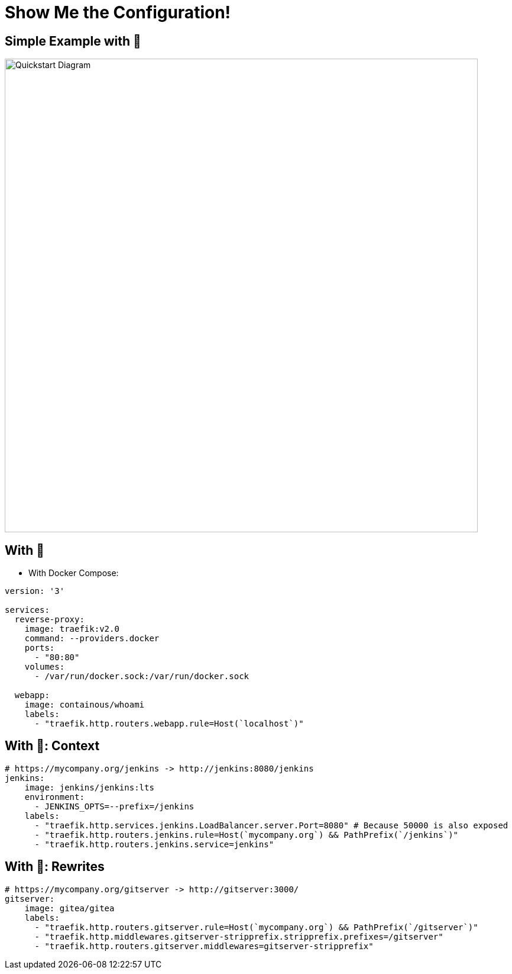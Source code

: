 
[{invert}]
= Show Me the Configuration!

[{invert}]
== Simple Example with 🐳

image::quickstart-diagram.png["Quickstart Diagram",width=800]

== With 🐳

* With Docker Compose:

[source,yaml]
----
version: '3'

services:
  reverse-proxy:
    image: traefik:v2.0
    command: --providers.docker 
    ports:
      - "80:80"
    volumes:
      - /var/run/docker.sock:/var/run/docker.sock

  webapp:
    image: containous/whoami
    labels:
      - "traefik.http.routers.webapp.rule=Host(`localhost`)"
----

== With 🐳: Context

[source,yaml]
----
# https://mycompany.org/jenkins -> http://jenkins:8080/jenkins
jenkins:
    image: jenkins/jenkins:lts
    environment:
      - JENKINS_OPTS=--prefix=/jenkins
    labels:
      - "traefik.http.services.jenkins.LoadBalancer.server.Port=8080" # Because 50000 is also exposed
      - "traefik.http.routers.jenkins.rule=Host(`mycompany.org`) && PathPrefix(`/jenkins`)"
      - "traefik.http.routers.jenkins.service=jenkins"
----

== With 🐳: Rewrites

[source,yaml]
----
# https://mycompany.org/gitserver -> http://gitserver:3000/
gitserver:
    image: gitea/gitea
    labels:
      - "traefik.http.routers.gitserver.rule=Host(`mycompany.org`) && PathPrefix(`/gitserver`)"
      - "traefik.http.middlewares.gitserver-stripprefix.stripprefix.prefixes=/gitserver"
      - "traefik.http.routers.gitserver.middlewares=gitserver-stripprefix"
----